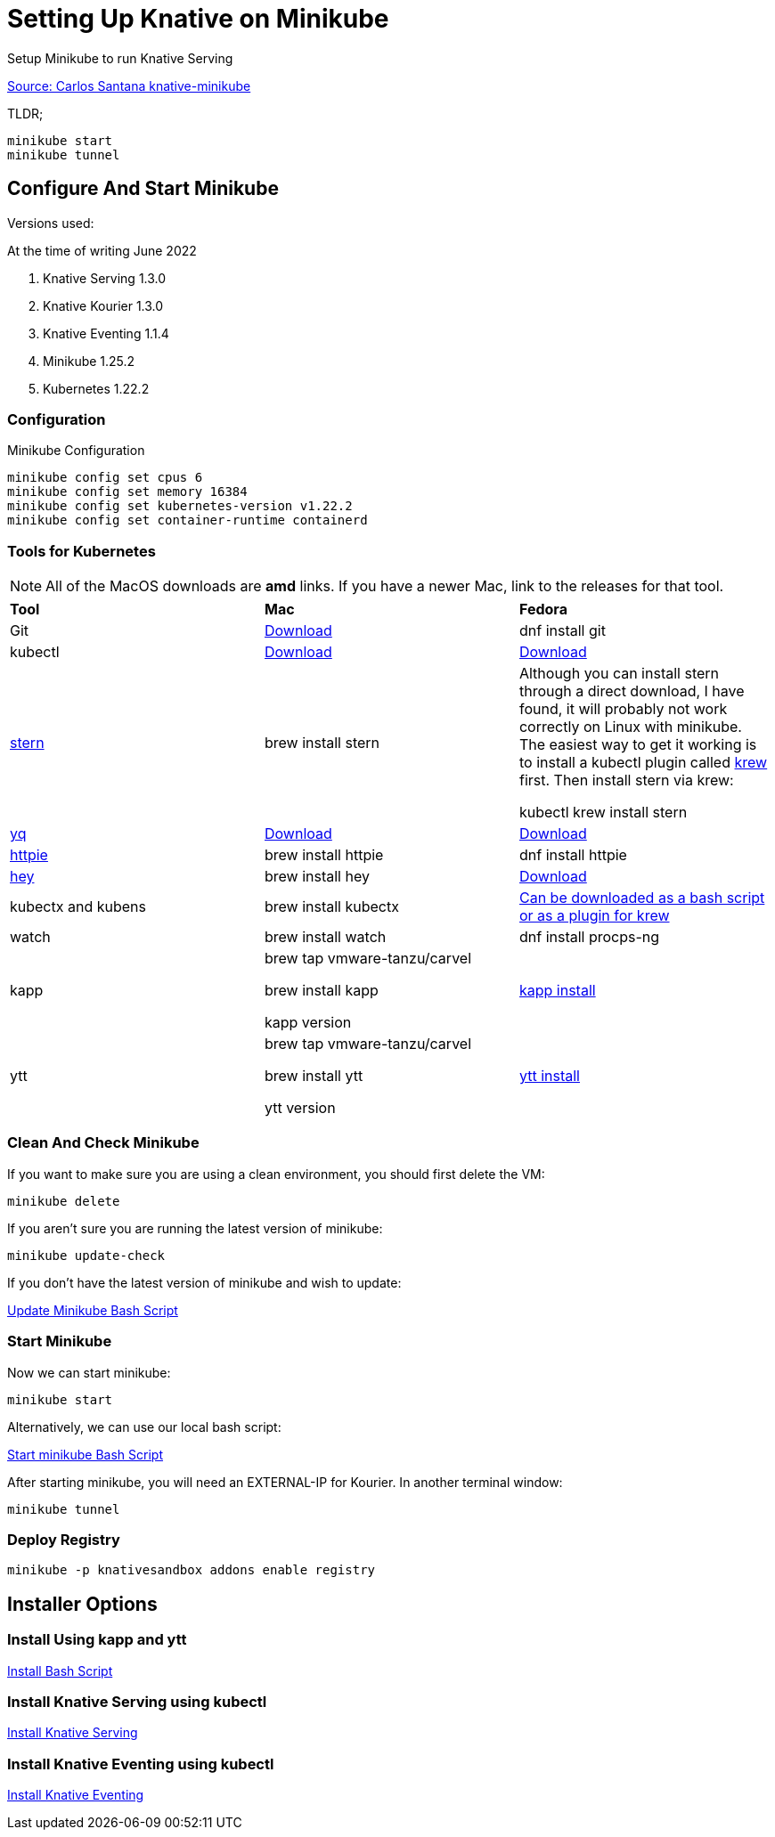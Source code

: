 = Setting Up Knative on Minikube
:docinfo: shared

Setup Minikube to run Knative Serving

https://github.com/csantanapr/knative-minikube[Source: Carlos Santana knative-minikube]

TLDR;

----
minikube start
minikube tunnel
----

== Configure And Start Minikube

Versions used:
====
.At the time of writing June 2022
<1> Knative Serving 1.3.0
<2> Knative Kourier 1.3.0
<3> Knative Eventing 1.1.4
<4> Minikube 1.25.2
<5> Kubernetes 1.22.2
====

=== Configuration
Minikube Configuration
----
minikube config set cpus 6
minikube config set memory 16384
minikube config set kubernetes-version v1.22.2
minikube config set container-runtime containerd
----

=== Tools for Kubernetes

[NOTE]
All of the MacOS downloads are *amd* links.  If you have a newer Mac, link to the
releases for that tool.

[.stripes-even, %header, cols="1,1,1"]
|===
|*Tool* | *Mac* | *Fedora*
|Git
|https://git-scm.com/download/mac[Download]
|dnf install git
|kubectl
|https://storage.googleapis.com/kubernetes-release/release/v1.23.0/bin/darwin/amd64/kubectl[Download]
|https://storage.googleapis.com/kubernetes-release/release/v1.23.0/bin/linux/amd64/kubectl[Download]
|https://github.com/wercker/stern[stern]
|brew install stern
|Although you can install stern through a direct download, I have found, it will probably not work
correctly on Linux with minikube.  The easiest way to get it working is to install a kubectl
plugin called https://krew.sigs.k8s.io/docs/user-guide/setup/install/[krew] first.
Then install stern via krew:

kubectl krew install stern
|https://github.com/mikefarah/yq[yq]
|https://github.com/mikefarah/yq/releases/download/2.4.1/yq_darwin_amd64[Download]
|https://github.com/mikefarah/yq/releases/download/2.4.1/yq_linux_amd64[Download]
|https://httpie.org/[httpie]
|brew install httpie
|dnf install httpie
|https://github.com/rakyll/hey[hey]
|brew install hey
|https://hey-release.s3.us-east-2.amazonaws.com/hey_linux_amd64[Download]
|kubectx and kubens
|brew install kubectx
|https://github.com/ahmetb/kubectx[Can be downloaded as a bash script or as a plugin for krew]
|watch
|brew install watch
|dnf install procps-ng
|kapp
|
brew tap vmware-tanzu/carvel

 brew install kapp

 kapp version
| https://carvel.dev/kapp/docs/v0.49.0/install/[kapp install]
|ytt
|
brew tap vmware-tanzu/carvel

brew install ytt

ytt version
| https://carvel.dev/ytt/docs/v0.41.0/install/[ytt install]
|===

=== Clean And Check Minikube

If you want to make sure you are using a clean environment, you should first delete the VM:

----
minikube delete
----

If you aren't sure you are running the latest version of minikube:

----
minikube update-check
----

If you don't have the latest version of minikube and wish to update:

link:../upgrade/minikube-upgrade.sh[Update Minikube Bash Script]

=== Start Minikube
Now we can start minikube:
----
minikube start
----

Alternatively, we can use our local bash script:

file:///./bin/start-minikube.sh[Start minikube Bash Script]

After starting minikube, you will need an EXTERNAL-IP for Kourier.  In another terminal window:

----
minikube tunnel
----

=== Deploy Registry

----
minikube -p knativesandbox addons enable registry
----

== Installer Options

=== Install Using *kapp* and *ytt*

link:./install-knative.sh[Install Bash Script]

=== Install Knative Serving using *kubectl*

link:./01-serving.adoc[Install Knative Serving]

=== Install Knative Eventing using *kubectl*

link:./02-eventing.adoc[Install Knative Eventing]
